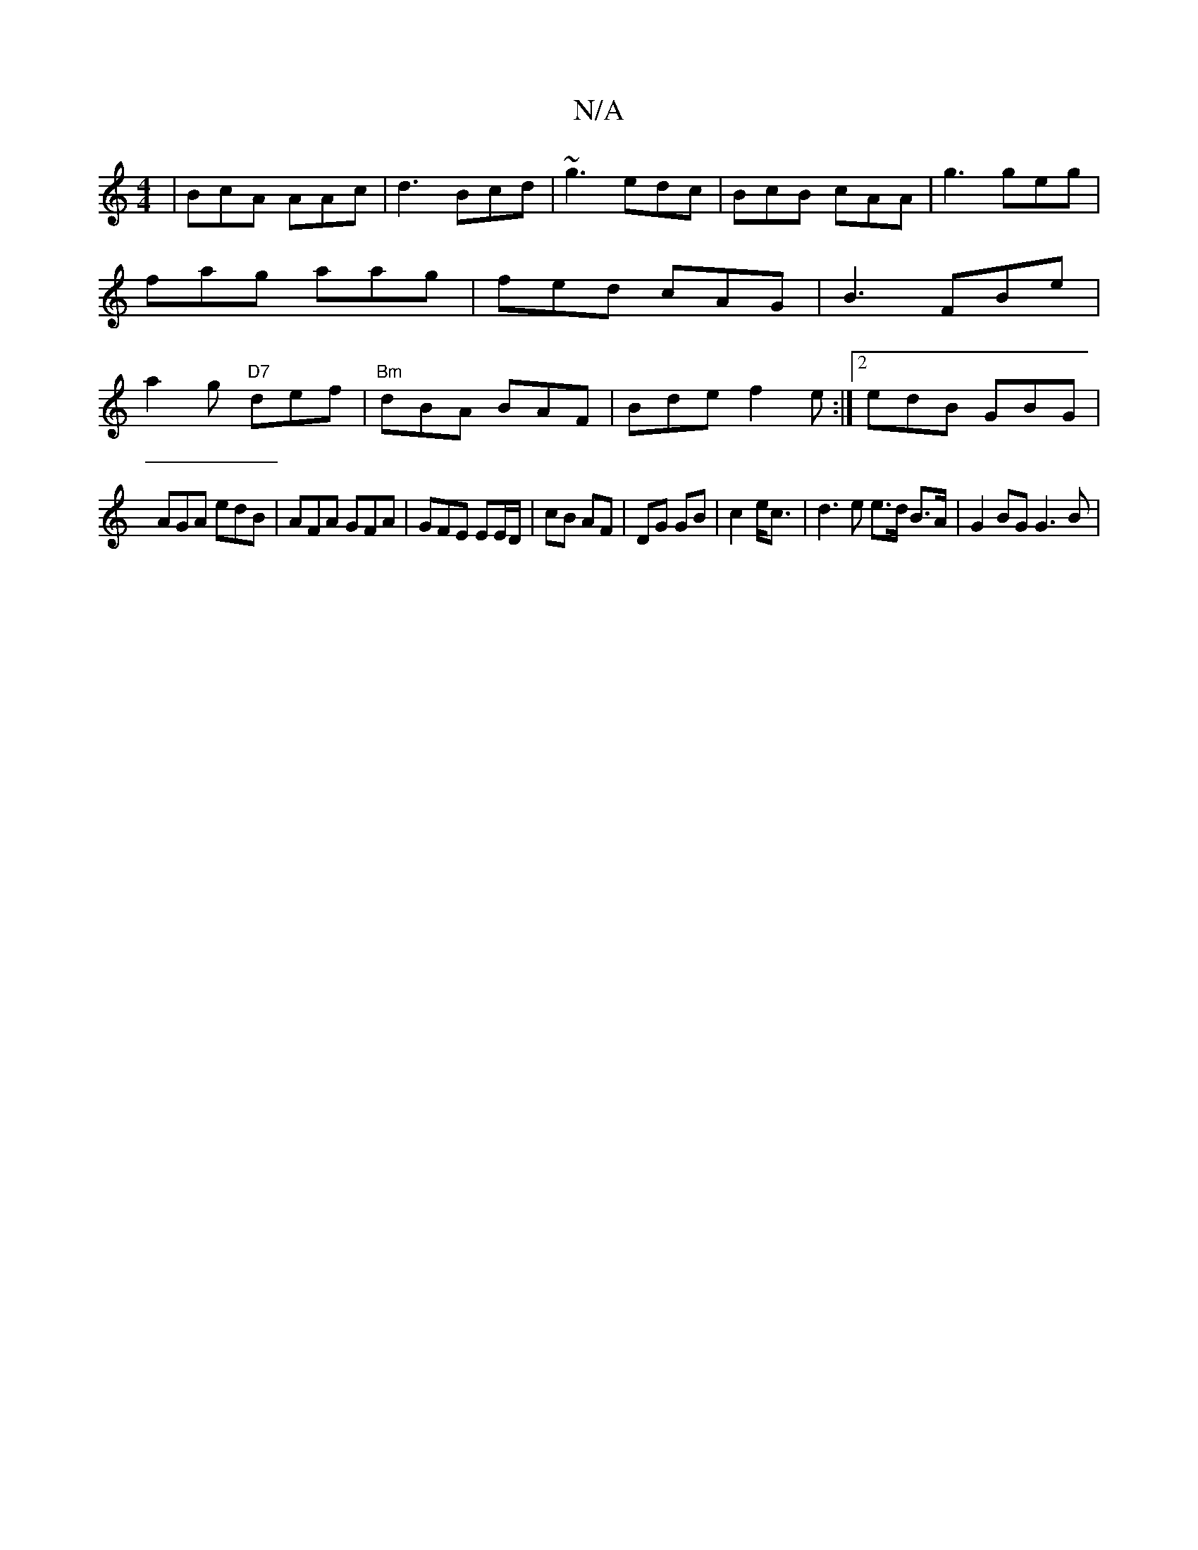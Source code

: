 X:1
T:N/A
M:4/4
R:N/A
K:Cmajor
| BcA AAc | d3 Bcd | ~g3 edc | BcB cAA | g3 geg | fag aag | fed cAG | B3 FBe | a2g "D7"def | "Bm"dBA BAF | Bde f2 e :|2 edB GBG|
AGA edB|AFA GFA|GFE EE/D/|cB AF|DG GB| c2 e<c|d3e e>d B>A | G2BG G3B | 
